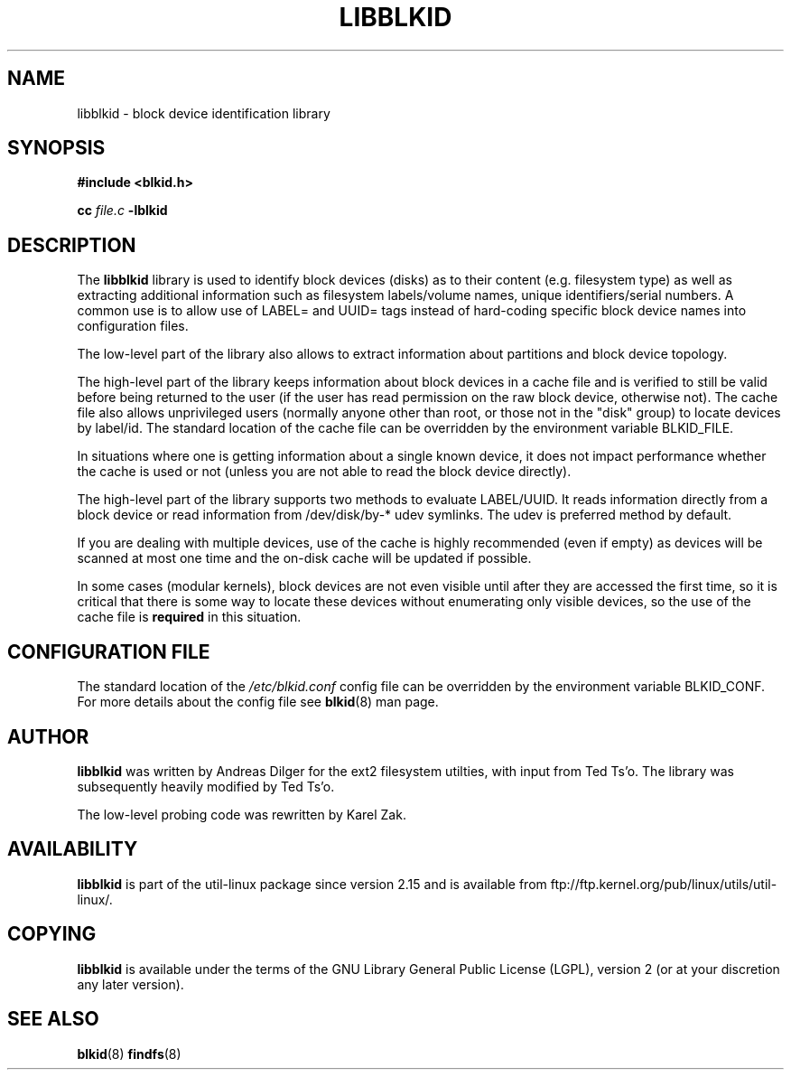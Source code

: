 .\" Copyright 2001 Andreas Dilger (adilger@turbolinux.com)
.\"
.\" This man page was created for libblkid.so.1.0 from e2fsprogs-1.24.
.\"
.\" This file may be copied under the terms of the GNU Public License.
.\"
.\" Created  Wed Sep 14 12:02:12 2001, Andreas Dilger
.TH LIBBLKID 3 "May 2009" "util-linux" "Programmer's Manual"
.SH NAME
libblkid \- block device identification library
.SH SYNOPSIS
.B #include <blkid.h>
.sp
.B cc
.I file.c
.B \-lblkid
.SH DESCRIPTION
The
.B libblkid
library is used to identify block devices (disks) as to their content (e.g.
filesystem type) as well as extracting additional information such as
filesystem labels/volume names, unique identifiers/serial numbers.
A common use is to allow use of LABEL= and UUID= tags instead of hard-coding
specific block device names into configuration files.
.P
The low-level part of the library also allows to extract information about
partitions and block device topology.
.P
The high-level part of the library keeps information about block devices in a
cache file and is verified to still be valid before being returned to the user
(if the user has read permission on the raw block device, otherwise not).
The cache file also allows unprivileged users (normally anyone other
than root, or those not in the "disk" group) to locate devices by label/id.
The standard location of the cache file can be overridden by the
environment variable BLKID_FILE.
.P
In situations where one is getting information about a single known device, it
does not impact performance whether the cache is used or not (unless you are
not able to read the block device directly). 
.P
The high-level part of the library supports two methods to evaluate LABEL/UUID.
It reads information directly from a block device or read information from
/dev/disk/by-* udev symlinks. The udev is preferred method by default.
.P
If you are dealing with
multiple devices, use of the cache is highly recommended (even if empty) as
devices will be scanned at most one time and the on-disk cache will be
updated if possible.
.P
In some cases (modular kernels), block devices are not even visible until
after they are accessed the first time, so it is critical that there is
some way to locate these devices without enumerating only visible devices,
so the use of the cache file is
.B required
in this situation.
.SH CONFIGURATION FILE
The standard location of the
.I /etc/blkid.conf
config file can be overridden by the environment variable BLKID_CONF. For more
details about the config file see
.BR blkid (8)
man page.
.SH AUTHOR
.B libblkid
was written by Andreas Dilger for the ext2 filesystem utilties, with input
from Ted Ts'o.  The library was subsequently heavily modified by Ted Ts'o.

The low-level probing code was rewritten by Karel Zak.
.SH AVAILABILITY
.B libblkid
is part of the util-linux package since version 2.15 and is available from
ftp://ftp.kernel.org/pub/linux/utils/util-linux/.
.SH COPYING
.B libblkid
is available under the terms of the GNU Library General Public License (LGPL),
version 2 (or at your discretion any later version).
.SH "SEE ALSO"
.BR blkid (8)
.BR findfs (8)
